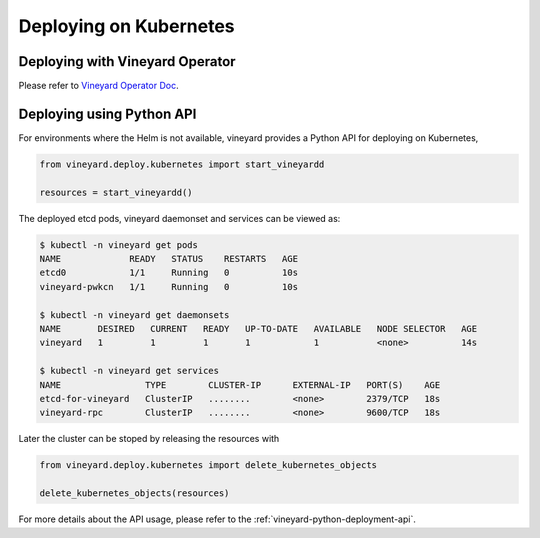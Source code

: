 Deploying on Kubernetes
=======================

.. _deploying-on-kubernetes:

Deploying with Vineyard Operator
^^^^^^^^^^^^^^^^^^^^^^^^^^^^^^^^

Please refer to `Vineyard Operator Doc <https://github.com/v6d-io/v6d/blob/main/notes/vineyard-operator.rst>`_.

Deploying using Python API
^^^^^^^^^^^^^^^^^^^^^^^^^^

For environments where the Helm is not available, vineyard provides a Python API for
deploying on Kubernetes,

.. code:: python

    from vineyard.deploy.kubernetes import start_vineyardd

    resources = start_vineyardd()

The deployed etcd pods, vineyard daemonset and services can be viewed as:

.. code:: shell

    $ kubectl -n vineyard get pods
    NAME             READY   STATUS    RESTARTS   AGE
    etcd0            1/1     Running   0          10s
    vineyard-pwkcn   1/1     Running   0          10s

    $ kubectl -n vineyard get daemonsets
    NAME       DESIRED   CURRENT   READY   UP-TO-DATE   AVAILABLE   NODE SELECTOR   AGE
    vineyard   1         1         1       1            1           <none>          14s

    $ kubectl -n vineyard get services
    NAME                TYPE        CLUSTER-IP      EXTERNAL-IP   PORT(S)    AGE
    etcd-for-vineyard   ClusterIP   ........        <none>        2379/TCP   18s
    vineyard-rpc        ClusterIP   ........        <none>        9600/TCP   18s

Later the cluster can be stoped by releasing the resources with

.. code:: python

    from vineyard.deploy.kubernetes import delete_kubernetes_objects

    delete_kubernetes_objects(resources)

For more details about the API usage, please refer to the :ref:`vineyard-python-deployment-api`.
